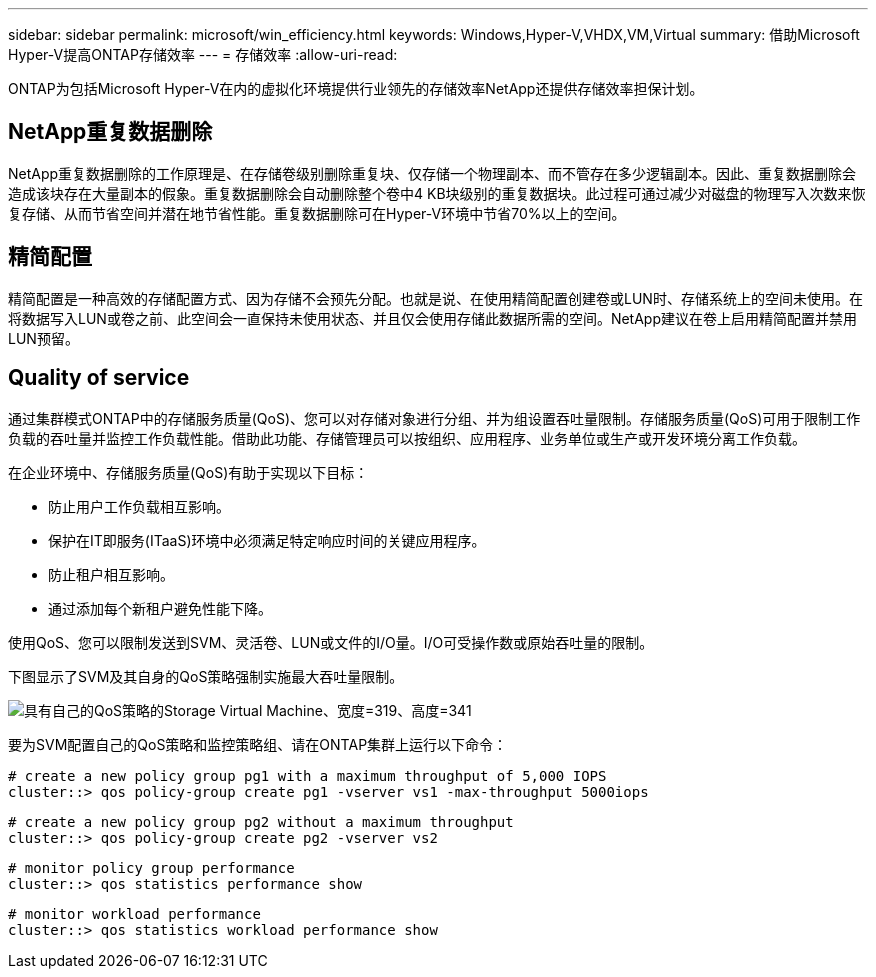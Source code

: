 ---
sidebar: sidebar 
permalink: microsoft/win_efficiency.html 
keywords: Windows,Hyper-V,VHDX,VM,Virtual 
summary: 借助Microsoft Hyper-V提高ONTAP存储效率 
---
= 存储效率
:allow-uri-read: 


[role="lead"]
ONTAP为包括Microsoft Hyper-V在内的虚拟化环境提供行业领先的存储效率NetApp还提供存储效率担保计划。



== NetApp重复数据删除

NetApp重复数据删除的工作原理是、在存储卷级别删除重复块、仅存储一个物理副本、而不管存在多少逻辑副本。因此、重复数据删除会造成该块存在大量副本的假象。重复数据删除会自动删除整个卷中4 KB块级别的重复数据块。此过程可通过减少对磁盘的物理写入次数来恢复存储、从而节省空间并潜在地节省性能。重复数据删除可在Hyper-V环境中节省70%以上的空间。



== 精简配置

精简配置是一种高效的存储配置方式、因为存储不会预先分配。也就是说、在使用精简配置创建卷或LUN时、存储系统上的空间未使用。在将数据写入LUN或卷之前、此空间会一直保持未使用状态、并且仅会使用存储此数据所需的空间。NetApp建议在卷上启用精简配置并禁用LUN预留。



== Quality of service

通过集群模式ONTAP中的存储服务质量(QoS)、您可以对存储对象进行分组、并为组设置吞吐量限制。存储服务质量(QoS)可用于限制工作负载的吞吐量并监控工作负载性能。借助此功能、存储管理员可以按组织、应用程序、业务单位或生产或开发环境分离工作负载。

在企业环境中、存储服务质量(QoS)有助于实现以下目标：

* 防止用户工作负载相互影响。
* 保护在IT即服务(ITaaS)环境中必须满足特定响应时间的关键应用程序。
* 防止租户相互影响。
* 通过添加每个新租户避免性能下降。


使用QoS、您可以限制发送到SVM、灵活卷、LUN或文件的I/O量。I/O可受操作数或原始吞吐量的限制。

下图显示了SVM及其自身的QoS策略强制实施最大吞吐量限制。

image:win_image13.png["具有自己的QoS策略的Storage Virtual Machine、宽度=319、高度=341"]

要为SVM配置自己的QoS策略和监控策略组、请在ONTAP集群上运行以下命令：

....
# create a new policy group pg1 with a maximum throughput of 5,000 IOPS
cluster::> qos policy-group create pg1 -vserver vs1 -max-throughput 5000iops
....
....
# create a new policy group pg2 without a maximum throughput
cluster::> qos policy-group create pg2 -vserver vs2
....
....
# monitor policy group performance
cluster::> qos statistics performance show
....
....
# monitor workload performance
cluster::> qos statistics workload performance show
....